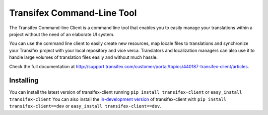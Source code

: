 =============================
 Transifex Command-Line Tool
=============================

The Transifex Command-line Client is a command line tool that enables
you to easily manage your translations within a project without the need
of an elaborate UI system.

You can use the command line client to easily create new resources, map
locale files to translations and synchronize your Transifex project with
your local repository and vice verca. Translators and localization
managers can also use it to handle large volumes of translation files
easily and without much hassle.

Check the full documentation at
http://support.transifex.com/customer/portal/topics/440187-transifex-client/articles.


Installing
==========

You can install the latest version of transifex-client running ``pip
install transifex-client`` or ``easy_install transifex-client``
You can also install the `in-development version`_ of transifex-client
with ``pip install transifex-client==dev`` or ``easy_install
transifex-client==dev``.

.. _in-development version: http://github.com/transifex/transifex-client/tarball/master#egg=transifex-client-dev


